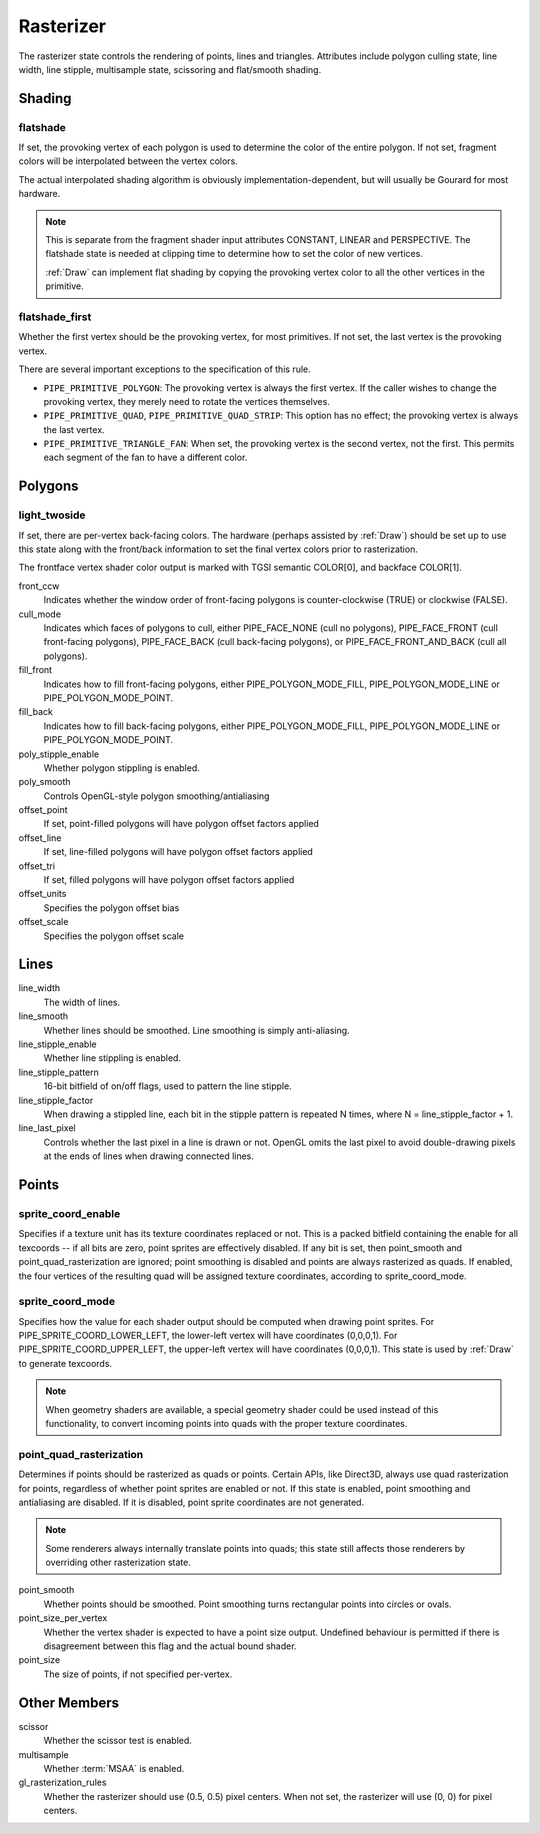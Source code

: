 .. _rasterizer:

Rasterizer
==========

The rasterizer state controls the rendering of points, lines and triangles.
Attributes include polygon culling state, line width, line stipple,
multisample state, scissoring and flat/smooth shading.

Shading
-------

flatshade
^^^^^^^^^

If set, the provoking vertex of each polygon is used to determine the color
of the entire polygon.  If not set, fragment colors will be interpolated
between the vertex colors.

The actual interpolated shading algorithm is obviously
implementation-dependent, but will usually be Gourard for most hardware.

.. note::

    This is separate from the fragment shader input attributes
    CONSTANT, LINEAR and PERSPECTIVE. The flatshade state is needed at
    clipping time to determine how to set the color of new vertices.

    :ref:`Draw` can implement flat shading by copying the provoking vertex
    color to all the other vertices in the primitive.

flatshade_first
^^^^^^^^^^^^^^^

Whether the first vertex should be the provoking vertex, for most primitives.
If not set, the last vertex is the provoking vertex.

There are several important exceptions to the specification of this rule.

* ``PIPE_PRIMITIVE_POLYGON``: The provoking vertex is always the first
  vertex. If the caller wishes to change the provoking vertex, they merely
  need to rotate the vertices themselves.
* ``PIPE_PRIMITIVE_QUAD``, ``PIPE_PRIMITIVE_QUAD_STRIP``: This option has no
  effect; the provoking vertex is always the last vertex.
* ``PIPE_PRIMITIVE_TRIANGLE_FAN``: When set, the provoking vertex is the
  second vertex, not the first. This permits each segment of the fan to have
  a different color.

Polygons
--------

light_twoside
^^^^^^^^^^^^^

If set, there are per-vertex back-facing colors.  The hardware
(perhaps assisted by :ref:`Draw`) should be set up to use this state
along with the front/back information to set the final vertex colors
prior to rasterization.

The frontface vertex shader color output is marked with TGSI semantic
COLOR[0], and backface COLOR[1].

front_ccw
    Indicates whether the window order of front-facing polygons is
    counter-clockwise (TRUE) or clockwise (FALSE).

cull_mode
    Indicates which faces of polygons to cull, either PIPE_FACE_NONE
    (cull no polygons), PIPE_FACE_FRONT (cull front-facing polygons),
    PIPE_FACE_BACK (cull back-facing polygons), or
    PIPE_FACE_FRONT_AND_BACK (cull all polygons).

fill_front
    Indicates how to fill front-facing polygons, either
    PIPE_POLYGON_MODE_FILL, PIPE_POLYGON_MODE_LINE or
    PIPE_POLYGON_MODE_POINT.
fill_back
    Indicates how to fill back-facing polygons, either
    PIPE_POLYGON_MODE_FILL, PIPE_POLYGON_MODE_LINE or
    PIPE_POLYGON_MODE_POINT.

poly_stipple_enable
    Whether polygon stippling is enabled.
poly_smooth
    Controls OpenGL-style polygon smoothing/antialiasing

offset_point
    If set, point-filled polygons will have polygon offset factors applied
offset_line
    If set, line-filled polygons will have polygon offset factors applied
offset_tri
    If set, filled polygons will have polygon offset factors applied

offset_units
    Specifies the polygon offset bias
offset_scale
    Specifies the polygon offset scale



Lines
-----

line_width
    The width of lines.
line_smooth
    Whether lines should be smoothed. Line smoothing is simply anti-aliasing.
line_stipple_enable
    Whether line stippling is enabled.
line_stipple_pattern
    16-bit bitfield of on/off flags, used to pattern the line stipple.
line_stipple_factor
    When drawing a stippled line, each bit in the stipple pattern is
    repeated N times, where N = line_stipple_factor + 1.
line_last_pixel
    Controls whether the last pixel in a line is drawn or not.  OpenGL
    omits the last pixel to avoid double-drawing pixels at the ends of lines
    when drawing connected lines.


Points
------

sprite_coord_enable
^^^^^^^^^^^^^^^^^^^

Specifies if a texture unit has its texture coordinates replaced or not. This
is a packed bitfield containing the enable for all texcoords -- if all bits
are zero, point sprites are effectively disabled. If any bit is set, then
point_smooth and point_quad_rasterization are ignored; point smoothing is
disabled and points are always rasterized as quads. If enabled, the four
vertices of the resulting quad will be assigned texture coordinates,
according to sprite_coord_mode.

sprite_coord_mode
^^^^^^^^^^^^^^^^^

Specifies how the value for each shader output should be computed when drawing
point sprites. For PIPE_SPRITE_COORD_LOWER_LEFT, the lower-left vertex will
have coordinates (0,0,0,1). For PIPE_SPRITE_COORD_UPPER_LEFT, the upper-left
vertex will have coordinates (0,0,0,1).
This state is used by :ref:`Draw` to generate texcoords.

.. note::

    When geometry shaders are available, a special geometry shader could be
    used instead of this functionality, to convert incoming points into quads
    with the proper texture coordinates.

point_quad_rasterization
^^^^^^^^^^^^^^^^^^^^^^^^

Determines if points should be rasterized as quads or points. Certain APIs,
like Direct3D, always use quad rasterization for points, regardless of
whether point sprites are enabled or not. If this state is enabled, point
smoothing and antialiasing are disabled. If it is disabled, point sprite
coordinates are not generated.

.. note::

   Some renderers always internally translate points into quads; this state
   still affects those renderers by overriding other rasterization state.

point_smooth
    Whether points should be smoothed. Point smoothing turns rectangular
    points into circles or ovals.
point_size_per_vertex
    Whether the vertex shader is expected to have a point size output.
    Undefined behaviour is permitted if there is disagreement between
    this flag and the actual bound shader.
point_size
    The size of points, if not specified per-vertex.



Other Members
-------------

scissor
    Whether the scissor test is enabled.

multisample
    Whether :term:`MSAA` is enabled.

gl_rasterization_rules
    Whether the rasterizer should use (0.5, 0.5) pixel centers. When not set,
    the rasterizer will use (0, 0) for pixel centers.

